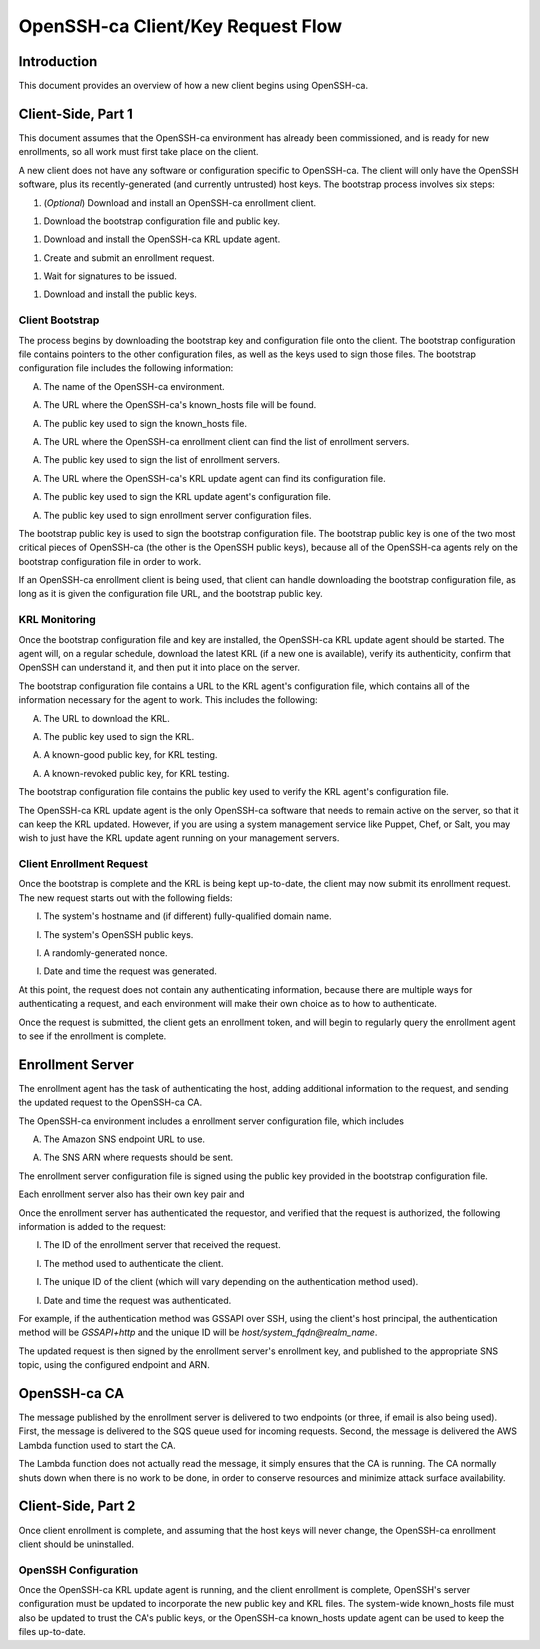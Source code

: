 ==================================
OpenSSH-ca Client/Key Request Flow
==================================

Introduction
------------

This document provides an overview of how a new client begins using OpenSSH-ca.

Client-Side, Part 1
-------------------

This document assumes that the OpenSSH-ca environment has already been commissioned, and is ready for new enrollments, so all work must first take place on the client.

A new client does not have any software or configuration specific to OpenSSH-ca.  The client will only have the OpenSSH software, plus its recently-generated (and currently untrusted) host keys.  The bootstrap process involves six steps:

1. (*Optional*) Download and install an OpenSSH-ca enrollment client.

1. Download the bootstrap configuration file and public key.

1. Download and install the OpenSSH-ca KRL update agent.

1. Create and submit an enrollment request.

1. Wait for signatures to be issued.

1. Download and install the public keys.

Client Bootstrap
~~~~~~~~~~~~~~~~

The process begins by downloading the bootstrap key and configuration file onto the client.  The bootstrap configuration file contains pointers to the other configuration files, as well as the keys used to sign those files.  The bootstrap configuration file includes the following information:

A. The name of the OpenSSH-ca environment.

A. The URL where the OpenSSH-ca's known_hosts file will be found.

A. The public key used to sign the known_hosts file.

A. The URL where the OpenSSH-ca enrollment client can find the list of enrollment servers.

A. The public key used to sign the list of enrollment servers.

A. The URL where the OpenSSH-ca's KRL update agent can find its configuration file.

A. The public key used to sign the KRL update agent's configuration file.

A. The public key used to sign enrollment server configuration files.

The bootstrap public key is used to sign the bootstrap configuration file.  The bootstrap public key is one of the two most critical pieces of OpenSSH-ca (the other is the OpenSSH public keys), because all of the OpenSSH-ca agents rely on the bootstrap configuration file in order to work.

If an OpenSSH-ca enrollment client is being used, that client can handle downloading the bootstrap configuration file, as long as it is given the configuration file URL, and the bootstrap public key.

KRL Monitoring
~~~~~~~~~~~~~~

Once the bootstrap configuration file and key are installed, the OpenSSH-ca KRL update agent should be started.  The agent will, on a regular schedule, download the latest KRL (if a new one is available), verify its authenticity, confirm that OpenSSH can understand it, and then put it into place on the server.

The bootstrap configuration file contains a URL to the KRL agent's configuration file, which contains all of the information necessary for the agent to work.  This includes the following:

A. The URL to download the KRL.

A. The public key used to sign the KRL.

A. A known-good public key, for KRL testing.

A. A known-revoked public key, for KRL testing.

The bootstrap configuration file contains the public key used to verify the KRL agent's configuration file.

The OpenSSH-ca KRL update agent is the only OpenSSH-ca software that needs to remain active on the server, so that it can keep the KRL updated.  However, if you are using a system management service like Puppet, Chef, or Salt, you may wish to just have the KRL update agent running on your management servers.

Client Enrollment Request
~~~~~~~~~~~~~~~~~~~~~~~~~

Once the bootstrap is complete and the KRL is being kept up-to-date, the client may now submit its enrollment request.  The new request starts out with the following fields:

I. The system's hostname and (if different) fully-qualified domain name.

I. The system's OpenSSH public keys.

I. A randomly-generated nonce.

I. Date and time the request was generated.

At this point, the request does not contain any authenticating information, because there are multiple ways for authenticating a request, and each environment will make their own choice as to how to authenticate.

Once the request is submitted, the client gets an enrollment token, and will begin to regularly query the enrollment agent to see if the enrollment is complete.

Enrollment Server
-----------------

The enrollment agent has the task of authenticating the host, adding additional information to the request, and sending the updated request to the OpenSSH-ca CA.

The OpenSSH-ca environment includes a enrollment server configuration file, which includes

A. The Amazon SNS endpoint URL to use.

A. The SNS ARN where requests should be sent.

The enrollment server configuration file is signed using the public key provided in the bootstrap configuration file.

Each enrollment server also has their own key pair and 

Once the enrollment server has authenticated the requestor, and verified that the request is authorized, the following information is added to the request:

I. The ID of the enrollment server that received the request.

I. The method used to authenticate the client.

I. The unique ID of the client (which will vary depending on the authentication method used).

I. Date and time the request was authenticated.

For example, if the authentication method was GSSAPI over SSH, using the client's host principal, the authentication method will be `GSSAPI+http` and the unique ID will be `host/system_fqdn@realm_name`.

The updated request is then signed by the enrollment server's enrollment key, and published to the appropriate SNS topic, using the configured endpoint and ARN.

OpenSSH-ca CA
-------------

The message published by the enrollment server is delivered to two endpoints (or three, if email is also being used).  First, the message is delivered to the SQS queue used for incoming requests.  Second, the message is delivered the AWS Lambda function used to start the CA.

The Lambda function does not actually read the message, it simply ensures that the CA is running.  The CA normally shuts down when there is no work to be done, in order to conserve resources and minimize attack surface availability.




Client-Side, Part 2
-------------------




Once client enrollment is complete, and assuming that the host keys will never change, the OpenSSH-ca enrollment client should be uninstalled.

OpenSSH Configuration
~~~~~~~~~~~~~~~~~~~~~

Once the OpenSSH-ca KRL update agent is running, and the client enrollment is complete, OpenSSH's server configuration must be updated to incorporate the new public key and KRL files.  The system-wide known_hosts file must also be updated to trust the CA's public keys, or the OpenSSH-ca known_hosts update agent can be used to keep the files up-to-date.